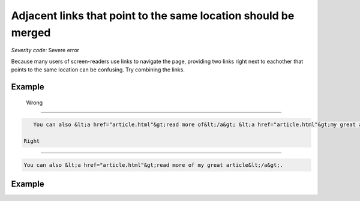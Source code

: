 ===============================
Adjacent links that point to the same location should be merged
===============================

*Severity code:* Severe error

.. php:class:: aAdjacentWithSameResourceShouldBeCombined

Because many users of screen-readers use links to navigate the page, providing two links right next to eachother that points to the same location can be confusing. Try combining the links.

Example
-------
 Wrong
-----

.. code-block:: html

    You can also &lt;a href="article.html"&gt;read more of&lt;/a&gt; &lt;a href="article.html"&gt;my great article&lt;/a&gt;.

 Right
-----
 
.. code-block:: html

    You can also &lt;a href="article.html"&gt;read more of my great article&lt;/a&gt;.

 
Example
-------
